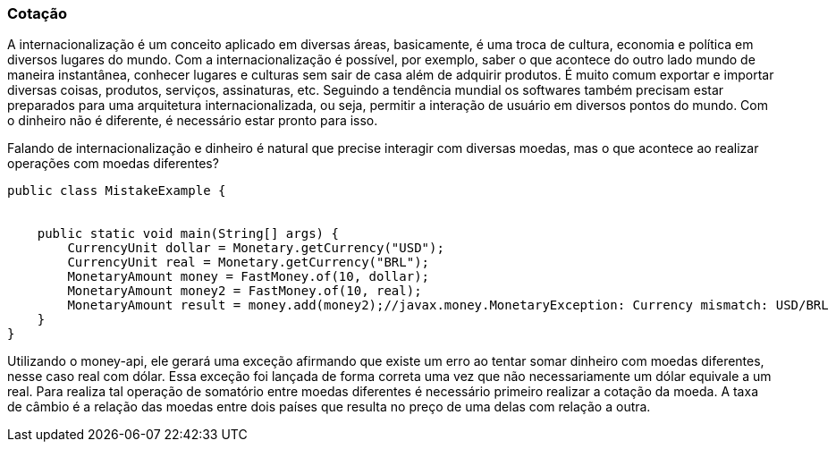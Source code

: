 
=== Cotação

A internacionalização é um conceito aplicado em diversas áreas, basicamente, é uma troca de cultura, economia e política em diversos lugares do mundo. Com a internacionalização é possível, por exemplo, saber o que acontece do outro lado mundo de maneira instantânea, conhecer lugares e culturas sem sair de casa além de adquirir produtos. É muito comum exportar e importar diversas coisas, produtos, serviços, assinaturas, etc. Seguindo a tendência mundial os softwares também precisam estar preparados para uma arquitetura internacionalizada, ou seja, permitir a interação de usuário em diversos pontos do mundo. Com o dinheiro não é diferente, é necessário estar pronto para isso.

Falando de internacionalização e dinheiro é natural que precise interagir com diversas moedas, mas o que acontece ao realizar operações com moedas diferentes?


[source,java]
----
public class MistakeExample {


    public static void main(String[] args) {
        CurrencyUnit dollar = Monetary.getCurrency("USD");
        CurrencyUnit real = Monetary.getCurrency("BRL");
        MonetaryAmount money = FastMoney.of(10, dollar);
        MonetaryAmount money2 = FastMoney.of(10, real);
        MonetaryAmount result = money.add(money2);//javax.money.MonetaryException: Currency mismatch: USD/BRL
    }
}
----


Utilizando o money-api, ele gerará uma exceção afirmando que existe um erro ao tentar somar dinheiro com moedas diferentes, nesse caso real com dólar. Essa exceção foi lançada de forma correta uma vez que não necessariamente um dólar equivale a um real. Para realiza tal operação de somatório entre moedas diferentes é necessário primeiro realizar a cotação da moeda. A taxa de câmbio é a relação das moedas entre dois países que resulta no preço de uma delas com relação a outra. 